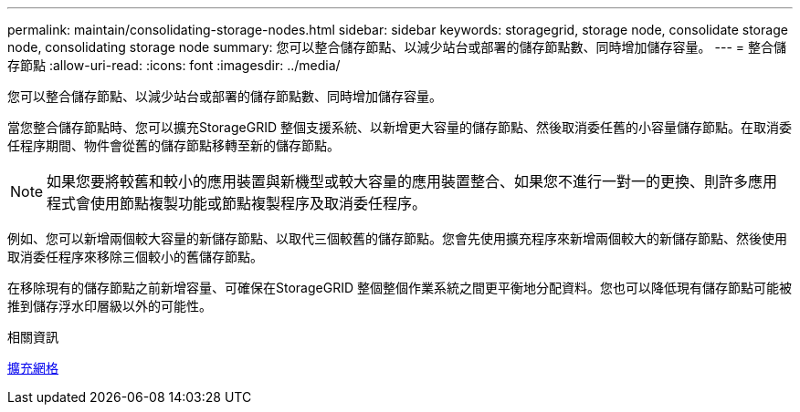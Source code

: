 ---
permalink: maintain/consolidating-storage-nodes.html 
sidebar: sidebar 
keywords: storagegrid, storage node, consolidate storage node, consolidating storage node 
summary: 您可以整合儲存節點、以減少站台或部署的儲存節點數、同時增加儲存容量。 
---
= 整合儲存節點
:allow-uri-read: 
:icons: font
:imagesdir: ../media/


[role="lead"]
您可以整合儲存節點、以減少站台或部署的儲存節點數、同時增加儲存容量。

當您整合儲存節點時、您可以擴充StorageGRID 整個支援系統、以新增更大容量的儲存節點、然後取消委任舊的小容量儲存節點。在取消委任程序期間、物件會從舊的儲存節點移轉至新的儲存節點。


NOTE: 如果您要將較舊和較小的應用裝置與新機型或較大容量的應用裝置整合、如果您不進行一對一的更換、則許多應用程式會使用節點複製功能或節點複製程序及取消委任程序。

例如、您可以新增兩個較大容量的新儲存節點、以取代三個較舊的儲存節點。您會先使用擴充程序來新增兩個較大的新儲存節點、然後使用取消委任程序來移除三個較小的舊儲存節點。

在移除現有的儲存節點之前新增容量、可確保在StorageGRID 整個整個作業系統之間更平衡地分配資料。您也可以降低現有儲存節點可能被推到儲存浮水印層級以外的可能性。

.相關資訊
xref:../expand/index.adoc[擴充網格]
